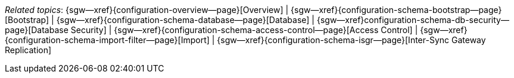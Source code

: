 // BEGIN -- inclusion -- topic-group-configuration.adoc
//  Purpose:
//    Show the topic group, allowing easy cycle-through
//    Do not show current page as a click-through though
//  Container: /modules/ROOT/pages/_partials/

// Begin -- Local Attributes
:this-page: {page-relative-src-path}
:this-title:
ifdef::param-title[:this-title: {param-title}]

:title-1: Overview
:title-2: Bootstrap
:title-3: Database
:title-4: Database Security
:title-5: Access Control
:title-6: Import
:title-7: Inter-Sync Gateway Replication

:topic-1: {configuration-overview--page}
:topic-2: {configuration-schema-bootstrap--page}
:topic-3: {configuration-schema-database--page}
:topic-4: configuration-schema-db-security--page}
:topic-5: {configuration-schema-access-control--page}
:topic-6: {configuration-schema-import-filter--page}
:topic-7: {configuration-schema-isgr--page}

:topic-1--xref: {sgw--xref}{topic-1}[{title-1}]
:topic-2--xref: {sgw--xref}{topic-2}[{title-2}]
:topic-3--xref: {sgw--xref}{topic-3}[{title-3}]
:topic-4--xref: {sgw--xref}{topic-4}[{title-4}]
:topic-5--xref: {sgw--xref}{topic-5}[{title-5}]
:topic-6--xref: {sgw--xref}{topic-6}[{title-6}]
:topic-7--xref: {sgw--xref}{topic-7}[{title-7}]
// End -- Local Attributes

// Begin -- Remove xref link from current page
ifeval::["{this-page}"=="{topic-1}"]
:topic-1--xref: {title-1}
endif::[]

ifeval::["{this-page}"=="{topic-2}"]
:topic-2--xref: {title-2}
endif::[]

ifeval::["{this-page}"=="{topic-3}"]
:topic-3--xref: {title-3}
endif::[]

ifeval::["{this-page}"=="{topic-4}"]
:topic-4--xref: {title-4}
endif::[]

ifeval::["{this-page}"=="{topic-5}"]
:topic-5--xref: {title-5}
endif::[]

ifeval::["{this-page}"=="{topic-6}"]
:topic-6--xref: {title-6}
endif::[]

ifeval::["{this-page}"=="{topic-7}"]
:topic-7--xref: {title-7}
endif::[]
// End -- Remove xref link from current page

// ifeval::["{this-page}"=="{topic-6}"]
// :topic-6--xref: {title-6}

// endif::[]

// Begin -- Output Block
_Related {this-title} topics_:  {topic-1--xref}  |  {topic-2--xref}  |  {topic-3--xref}  |  {topic-4--xref}  |  {topic-5--xref} |  {topic-6--xref} |  {topic-7--xref}
// End -- Output Block

// End -- Output Block


// Begin -- Tidy-up
:this-page!:
:topic-1!:
:topic-2!:
:topic-3!:
:topic-4!:
:topic-5!:
:topic-6!:
:topic-7!:
:title-1!:
:title-2!:
:title-3!:
:title-4!:
:title-5!:
:title-6!:
:title-7!:
:topic-1--xref!:
:topic-2--xref!:
:topic-3--xref!:
:topic-4--xref!:
:topic-5--xref!:
:topic-6--xref!:
:topic-7--xref!:
// End -- Tidy-up

// END -- inclusion -- content-group-configuration.adoc